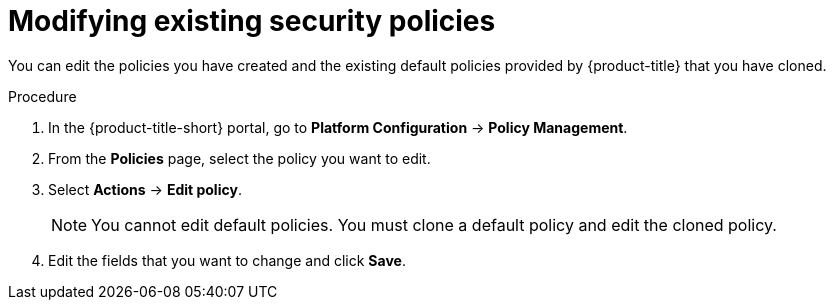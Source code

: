 // Module included in the following assemblies:
//
// * operating/manage_security_policies/custom-security-policies.adoc
:_mod-docs-content-type: PROCEDURE
[id="modify-existing-security-policies_{context}"]
= Modifying existing security policies

[role="_abstract"]
You can edit the policies you have created and the existing default policies provided by {product-title} that you have cloned.

.Procedure
. In the {product-title-short} portal, go to *Platform Configuration* -> *Policy Management*.
. From the *Policies* page, select the policy you want to edit.
. Select *Actions* -> *Edit policy*.
+
[NOTE]
====
You cannot edit default policies. You must clone a default policy and edit the cloned policy.
====
. Edit the fields that you want to change and click *Save*.

